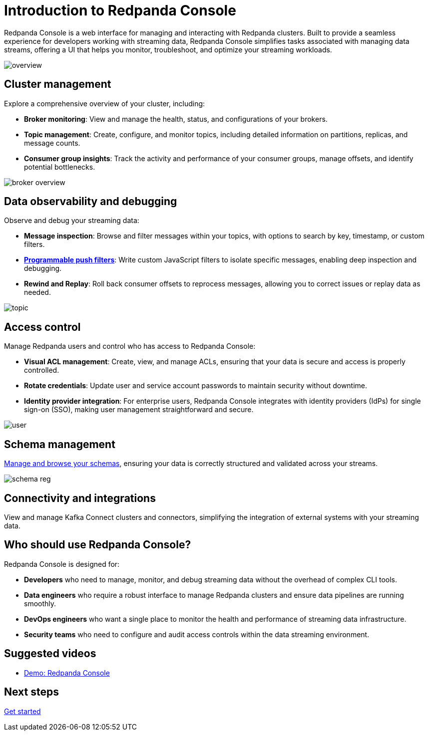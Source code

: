 = Introduction to Redpanda Console
:description: Learn about Redpanda Console: a web interface for managing and interacting with Redpanda clusters.
:page-aliases: console:index/index.adoc, console:features/index.adoc, reference:console/index.adoc

Redpanda Console is a web interface for managing and interacting with Redpanda clusters. Built to provide a seamless experience for developers working with streaming data, Redpanda Console simplifies tasks associated with managing data streams, offering a UI that helps you monitor, troubleshoot, and optimize your streaming workloads.

image::overview.png[]

== Cluster management

Explore a comprehensive overview of your cluster, including:

* *Broker monitoring*: View and manage the health, status, and configurations of your brokers.
* *Topic management*: Create, configure, and monitor topics, including detailed information on partitions, replicas, and message counts.
* *Consumer group insights*: Track the activity and performance of your consumer groups, manage offsets, and identify potential bottlenecks.

image::broker-overview.png[]

== Data observability and debugging

Observe and debug your streaming data:

* *Message inspection*: Browse and filter messages within your topics, with options to search by key, timestamp, or custom filters.
* xref:console:ui/programmable-push-filters.adoc[*Programmable push filters*]: Write custom JavaScript filters to isolate specific messages, enabling deep inspection and debugging.
* *Rewind and Replay*: Roll back consumer offsets to reprocess messages, allowing you to correct issues or replay data as needed.

image::topic.png[]

== Access control

Manage Redpanda users and control who has access to Redpanda Console:

* *Visual ACL management*: Create, view, and manage ACLs, ensuring that your data is secure and access is properly controlled.
* *Rotate credentials*: Update user and service account passwords to maintain security without downtime.
* *Identity provider integration*: For enterprise users, Redpanda Console integrates with identity providers (IdPs) for single sign-on (SSO), making user management straightforward and secure.

image::user.png[]

== Schema management

xref:console:ui/schema-reg.adoc[Manage and browse your schemas], ensuring your data is correctly structured and validated across your streams.

image::schema-reg.png[]

== Connectivity and integrations

View and manage Kafka Connect clusters and connectors, simplifying the integration of external systems with your streaming data.

== Who should use Redpanda Console?

Redpanda Console is designed for:

* *Developers* who need to manage, monitor, and debug streaming data without the overhead of complex CLI tools.
* *Data engineers* who require a robust interface to manage Redpanda clusters and ensure data pipelines are running smoothly.
* *DevOps engineers* who want a single place to monitor the health and performance of streaming data infrastructure.
* *Security teams* who need to configure and audit access controls within the data streaming environment.

== Suggested videos

- https://www.youtube.com/watch?v=ezDYSpC7JcU[Demo: Redpanda Console]

== Next steps

xref:get-started:quick-start.adoc[Get started]
